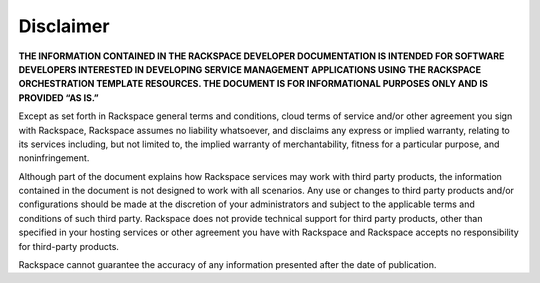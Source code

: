Disclaimer
=============

**THE INFORMATION CONTAINED IN THE RACKSPACE DEVELOPER DOCUMENTATION IS INTENDED FOR
SOFTWARE DEVELOPERS INTERESTED IN DEVELOPING SERVICE MANAGEMENT APPLICATIONS USING
THE RACKSPACE ORCHESTRATION TEMPLATE RESOURCES. THE DOCUMENT IS FOR 
INFORMATIONAL PURPOSES ONLY AND IS PROVIDED “AS IS.”**

Except as set forth in Rackspace general terms and conditions, cloud terms of service
and/or other agreement you sign with Rackspace, Rackspace assumes no liability whatsoever,
and disclaims any express or implied warranty, relating to its services including, but
not limited to, the implied warranty of merchantability, fitness for a particular purpose,
and noninfringement.

Although part of the document explains how Rackspace services may work with third party
products, the information contained in the document is not designed to work with all
scenarios. Any use or changes to third party products and/or configurations should be
made at the discretion of your administrators and subject to the applicable terms and
conditions of such third party. Rackspace does not provide technical support for third
party products, other than specified in your hosting services or other agreement you
have with Rackspace and Rackspace accepts no responsibility for third-party products.

Rackspace cannot guarantee the accuracy of any information presented after the date of
publication.
